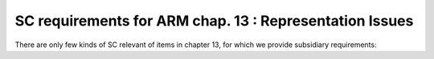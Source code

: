 SC requirements for ARM chap. 13 : Representation Issues
========================================================

There are only few kinds of SC relevant of items in chapter 13,
for which we provide subsidiary requirements:

.. qmlink:: SubsetIndexImporter

   *
